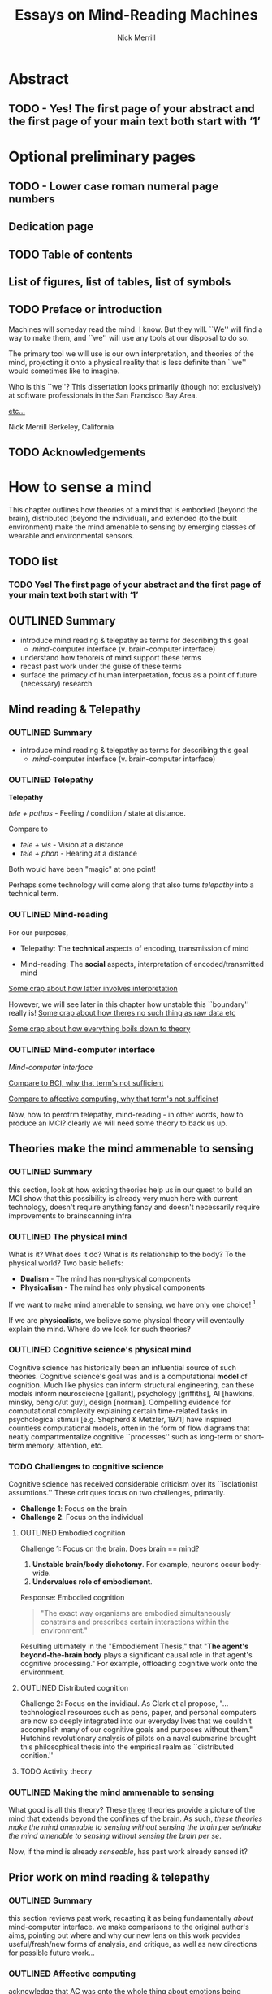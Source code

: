 :frontmatter:
#+Title: Essays on Mind-Reading Machines
#+Author: Nick Merrill
#+HTML_HEAD: <link rel="stylesheet" type="text/css" href="ext/style1.css" />
#+TODO: TODO OUTLINED DRAFTED | DONE SUBMITTED
#+OPTIONS: toc:nil
#+LATEX_HEADER: \usepackage[margin=1in,footskip=.75in]{geometry}
:end:

* Abstract
** TODO - Yes! The first page of your abstract and the first page of your main text both start with ‘1’
* Optional preliminary pages
** TODO - Lower case roman numeral page numbers
** Dedication page
# for the most beautiful mom the world.
# we had an amazing, wonderful life together, a life as beautiful and precious as you are.
# dad and i carry that life forward everyday, because of the unconditonal love you gave to us,
# the greatest, most important gift anyone could ever receive.
# the gift you gave to me and dad.
# i will always take care of him.
# until we see you again.
# I love you forever.

# also, I have been shaving.
** TODO Table of contents

#+BEGIN_EXPORT latex
% set TOC name to nothing
% TODO this leaves an awkward space in the TOC
\renewcommand{\contentsname}{}
% print TOC
\tableofcontents
#+END_EXPORT

** List of figures, list of tables, list of symbols
** TODO Preface or introduction

Machines will someday read the mind.
I know. But they will.
``We'' will find a way to make them,
and ``we'' will use any tools at our disposal to do so.

The primary tool we will use is our own interpretation, and theories
of the mind, projecting it onto a physical reality
that is less definite than ``we'' would sometimes like to imagine.

Who is this ``we''?
This dissertation looks primarily (though not exclusively) at software professionals
in the San Francisco Bay Area.

_etc..._

Nick Merrill
Berkeley, California
** TODO Acknowledgements

* How to sense a mind


This chapter outlines how theories of a mind that is embodied (beyond the
brain), distributed (beyond the individual), and extended (to the built
environment) make the mind amenable to sensing by emerging classes of wearable
and environmental sensors.
# I don’t think the “true” nature of the mind matters to me. what matters is
# that engineers will find a way to decode the mind, because they will structure
# and define “mind” and “decoding” such that it becomes amenable to their
# objectives. the question is, what are the consequences for the rest of us?

** TODO list

*** TODO Yes! The first page of your abstract and the first page of your main text both start with ‘1’

** OUTLINED Summary
- introduce mind reading & telepathy as terms for describing this goal
  - /mind/-computer interface (v. brain-computer interface)
- understand how tehoreis of mind support these terms
- recast past work under the guise of these terms
- surface the primacy of human interpretation, focus as a point of future (necessary) research
** Mind reading & Telepathy
*** OUTLINED Summary
- introduce mind reading & telepathy as terms for describing this goal
  - /mind/-computer interface (v. brain-computer interface)
*** OUTLINED Telepathy

*Telepathy*

/tele + pathos/ - Feeling / condition / state at distance.

Compare to

- /tele + vis/ - Vision at a distance
- /tele + phon/ - Hearing at a distance

Both would have been "magic" at one point!

Perhaps some technology will come along that also turns /telepathy/ into a technical term.

*** OUTLINED Mind-reading

For our purposes,

- Telepathy: The *technical* aspects of encoding, transmission of mind

- Mind-reading: The *social* aspects, interpretation of encoded/transmitted mind

_Some crap about how latter involves interpretation_

However, we will see later in this chapter how unstable this ``boundary'' really is!
_Some crap about how theres no such thing as raw data etc_

_Some crap about how everything boils down to theory_

*** OUTLINED Mind-computer interface

/Mind-computer interface/

_Compare to BCI, why that term's not sufficient_

_Compare to affective computing, why that term's not sufficinet_

# Transition
Now, how to perofrm telepathy, mind-reading - in other words, how to produce an MCI?
clearly we will need some theory to back us up.
** Theories make the mind ammenable to sensing
*** OUTLINED Summary
this section, look at how existing theories help us in our quest to build an MCI
show that this possibility is already very much here with current technology, doesn't require anything fancy
and doesn't necessarily require improvements to brainscanning infra
*** OUTLINED The physical mind
# theoretical

What is it? What does it do?
What is its relationship to the body? To the physical world?
Two basic beliefs:
- *Dualism* - The mind has non-physical components
- *Physicalism* - The mind has only physical components
If we want to make mind amenable to sensing, 
we have only one choice! [fn:1] 


If we are *physicalists*, 
we believe some physical theory will eventaully explain the mind.
Where do we look for such theories?

*** OUTLINED Cognitive science's physical mind
Cognitive science has historically been an influential source of such theories.
Cognitive science's goal was and is a computational *model* of cognition.
Much like physics can inform structural engineering, can these models inform 
neurosciecne [gallant], psychology [griffiths], AI [hawkins, minsky, bengio/ut guy], design [norman].
Compelling evidence for computational complexity explaining certain time-related tasks in psychological stimuli [e.g. Shepherd & Metzler, 1971]
have inspired countless computational models, often in the form of flow diagrams that neatly compartmentalize cognitive ``processes'' such as long-term or short-term memory, attention, etc.

*** TODO Challenges to cognitive science
# Dreyfus, 1992, /What Computers Can't Do/
# Winograd & Flores, 1986, /Understanding Computers & Cognition/
Cognitive science has received considerable criticism over its ``isolationist assumtions.''
These critiques focus on two challenges, primarily.
- *Challenge 1*: Focus on the brain
- *Challenge 2*: Focus on the individual

**** OUTLINED Embodied cognition
Challenge 1: Focus on the brain.
Does brain == mind?
1. *Unstable brain/body dichotomy*. For example, neurons occur body-wide.
2. *Undervalues role of embodiement*.
Response: Embodied cognition
#+BEGIN_QUOTE
"The exact way organisms are embodied simultaneously 
constrains and prescribes certain interactions within the environment."
#+END_QUOTE
# /Nöe, A., and E. Thompson, 2004, “Are there neural correlates of consciousness?”/
Resulting ultimately in the "Embodiement Thesis," that 
"*The agent's beyond-the-brain body* plays a significant 
causal role in that agent's cognitive processing."
For example, offloading cognitive work onto the environment.

**** OUTLINED Distributed cognition
Challenge 2: Focus on the invidiaul.
As Clark et al propose, 
"...technological resources such as pens, paper, and 
personal computers are now so deeply integrated into 
our everyday lives that we couldn’t accomplish many 
of our cognitive goals and purposes without them."
Hutchins revolutionary analysis of pilots on a naval submarine brought this philosophical thesis into the empirical realm
as ``distributed conition.''

**** TODO Activity theory
*** OUTLINED Making the mind ammenable to sensing

What good is all this theory?
These _three_ theories
provide a picture of the mind that extends beyond the confines of the brain.
As such, /these theories make the mind amenable to sensing without sensing the brain per se/make the mind amenable to sensing without sensing the brain per se/.

# transition
Now, if the mind is already /senseable/, has past work already sensed it?
** Prior work on mind reading & telepathy
*** OUTLINED Summary
this section reviews past work,
recasting it as being fundamentally /about/ mind-computer interface.
we make comparisons to the original author's aims,
pointing out where and why our new lens on this work
provides useful/fresh/new forms of analysis, and critique,
as well as new directions for possible future work...
# lit review
# recast pror work
*** OUTLINED Affective computing

acknowledge that AC was onto the whole thing about emotions being sensible,
being the domain of computers

concerned with mind-reading as /other people/ do mind reading
people who 
"mind reading" as term of art in autism, what autistics lack

**** OUTLINED Social Signal Processing (SSP)
turn to easy critique of its view of emotions as computational, rather than co-constructed interpretive
also easy critique of emotions being within a single person
highlight alternatives e.g. boehner, leahu, sengers

**** OUTLINED Ground truth
point out easy critique that it never found the ground truth it was 'looking for'

**** OUTLINED Affecting affect
# , or the hard problem of feedback loops
point out harder truth that it never looked much at how its judgement might AFFECT the phenomena it purports to observe

*** OUTLINED Pentalnd & distributed self

# hmmmmmm
got closer with idea of distributed models
like earthquake, perhaps emotions also distributed [parkinson]

easy critique that looked from perspective of manager,
sought to make workspaces more efficient etc

harder critique that the CONSEQUENCE of this myopic focus
missed some of the real concerns around privacy, autonomy, security

harder critique that this world has to some extent come to pass as a result
targeted advertisements,
digital surveillance to see whos terrorist,
 now with VR even more intimate 
 bci promises yet another intimacy, 
   look at those side-channel attacks and so on, 
   done with P300 and now there's a startup with a P300 api [], once the stuff of fiction []

*** OUTLINED Transition
so i went through nitpicking all these theories,
but how to remedy? what can we add to conversation that will substantially help to address these critiques across much research?
** Human beliefs at the center of all
*** OUTLINED Summary
this section reviews some work that is substantially untouched by past work:
the fundamental role of human beliefs in our ability to do anything with MCIs (technology in general)
human beliefs always at some level of the stack.
we also outline why this point matters, before concluding with a discussion of what can be done about it
*** TODO No fixed meaning a priori
# critical lit review

*** TODO Material phenomena we /assign/ meaning
*** TODO Why this matters
** TODO Conclusions

people will continue to build increasingly hi-res models of human bodies in space;, and human environments
I argued that 
these models will in general will be informative wrt /the mind/,
producing what i dub /mind-computer-interfaces/ (MCIs).

what 2 do now?
# justifying the next step of work
- It is now time to see if engineers believe mind is /senseable/
  - See how our theory matches up (or doesn't) with their beliefs
- One good starting place is the brain
  - But other wearable senosrs can also work .. heart is a good one, lots of connotations there, and may be diff btwn cultures!
  
_WHY SO IMPORTANT?_

* TODO Reading mind from heartrate

While the previous chapter argues that certain framings of the mind make it
amenable to reading by sensors, this chapter seeks to discover whether /users
believe/ that biosensors can capture aspects of mind. Through a vignette study
and a mixed-methods experimental study, this chapter show how people use
biosensory data (heartrate) in social, computer-mediated contexts to build
interpretations relating to the minds of others.

** TODO list

*** TODO Mechanical stuff
**** DONE Add copy for ACM group
CLOSED: [2017-11-08 Wed 09:32]

**** TODO Add figures for ACM group

**** TODO Add citations for ACM group
**** TODO Add copy for CSCW
**** TODO Add figures for CSCW
**** TODO Add citations for CSCW

*** TODO Tie together into chapter

**** TODO Fresh outline

**** TODO Draft relevant connective copy

**** TODO Copy/paste other text (use all text!)

** ACM Group

*** Abstract

We investigate interpretations of a biosignal (heartrate) in uncertain social
interactions. We describe the quantitative and qualitative results of a
randomized vignette experiment in which subjects were asked to make assessments
about an acquaintance based on an imagined scenario that included shared
heartrate information. We compare the results of this experiment in adversarial
and non-adversarial contexts of interaction. We find that elevated heartrate
transmits cues about mood in both contexts, but that these cues do not appear to
impact assessments of trustworthiness, reliability and dependability. Counter to
our expectations, we find that normal (rather than elevated) heartrate leads to
negative trust-related assessments, but only in an adversarial context. Our
qualitative analysis points to the role of social expectations in shaping
contextual interpretations of heartrate, and reveals individual differences in
the way interpretations are constructed. We unpack some of the ways that social
meanings can arise from biosensor data, and discuss considerations for those
designing interactions with wearables.

*** Introduction

What could your heartrate possibly tell another person about you? Past work has
cited intimacy as a grounds for heartrate sharing [1,16,21,26]. However, it is
not clear that these applications capture the full expressive capacity of
heartrate as a computermediated cue. Does sharing a heartrate always “enhance”
intimacy and trust? What is the social interpretation of an elevated heartrate
in different contexts of interaction?

As biosensors become smaller and cheaper, more consumer devices are presenting
users and application designers with opportunities to share their physiological
data with others [18,22,23]. In fact, designers are already beginning to play
with the notion that social and contextual interpretation may color people’s
interpretations of biosignals. The advertising copy for Cardiogr.am, one
smartwatch app, reads,

#+BEGIN_QUOTE
Your heart beats 102,000 times per day, and it reacts to everything that happens
in your life—what you're eating, how you exercise, a stressful moment, or a
happy memory. What's your heart telling you?
#+END_QUOTE

This application, along with many others, capitalizes on the idea that people
project contextual interpretations onto heartrates, making them potentially
interesting to share socially. However, few empirical studies examine how
context shapes the interpretation of another person’s heartrate [25], or how
these interpretations might affect attributions of mood or emotion, or
fundamental social attitudes such as trust.

In this paper, we investigate how individuals make social interpretations about
a rudimentary biosignal (heartrate) in conditions of uncertainty, focusing on
dyadic interactions between acquaintances. Dyadic relations, which are present
in all groups, function as a fundamental starting point for understanding
interpersonal collaboration and group interactions [4]. We describe the
quantitative and qualitative results of a randomized vignette experiment in
which subjects make assessments about an acquaintance based on an imagined
scenario that included shared heartrate information. We examine two contexts in
this study: an uncertain, non-adversarial context and an uncertain, adversarial
context. These two contexts, differing only by a few words, ask participants to
imagine they are meeting someone "for a movie" (non-adversarial) or "to discuss
a legal dispute” (adversarial).

We find that a high heartrate transmits negative cues about mood in both
contexts of interaction, but that these cues do not appear to impact assessments
of trustworthiness, reliability or dependability. Counter to our initial
predictions, we find that normal (rather than elevated) heartrate leads to
negative trust-related assessments, but only in the adversarial context. In
qualitative assessments of subjects’ attitudes and beliefs, we find that normal
heartrate in the adversarial condition conflicts with expectations about how the
participant believes the acquaintance should feel, signaling a lack of concern
or seriousness, which appears to lead individuals to view the acquaintance as
less trustworthy. In contrast, subjects in the non-adversarial context relate
elevated heartrate to empathy and identification rather than trustworthiness. We
also find a small number of subjects read different social interpretations onto
the heartrate signal, including a very small minority who did not infer any
relationship between the heartrate and the social situation.

Where past work establishes that heartrate has contextual meanings, this study
aims to establish the relative effect of the elevated (versus normal) signal on
social attitudes regarding trust, reliability and dependability. Understanding
these effects could shed light on why people agree or refuse to disclose
biosignals in interpersonal relationships and groups, and what individuals risk
by making such disclosures. As we better understand the social interpretations
of biosignals, we can inform the design of technologies that facilitate
biosignal sharing in groups.

*** Social interpretations from physiological signals

To date, most work on the contextual interpretation of sensor data
has focused on individual interpretation of individual data (c.f.
quantified self). In contrast, our work attempts to move toward an
understanding of how biosignals are interpreted in interpersonal
interactions – the quantified social self. This shift is motivated, in
part, by an increasing number of consumer applications that
support sharing biosignals such as heartrate. Especially pertinent
to our study, it is not well understood what heartrate actually
signals to another person in a social interaction. How might the
contextual, social interpretation of another person's biosignals
affect social interpretations of mood (e.g., anxiety, calmness), or
attitudes about trustworthiness and dependability?

Goffman [12:56] makes an important distinction between the cues
that we intend to give to others, and those that are “given off”
unintentionally through our numerous non-verbal actions and
behaviors. We view physiological signals such as heartrate as a
form of non-verbal signaling that can “give off” more information
to others than the sender may desire [15]. This type of personal
data revealed through discreet sensors paired with mobile
communication technologies has, until recently, been unavailable
in most forms of social interaction.

As Donath (2007) argues, when we use communication
technologies for interpersonal and group interactions, we do so as
a way to keep track of our evolving relationships with other
people and, critically, to know whom to trust [10]. Crucially, we
rely on signals such as verbal communication, facial expressions,
gestures, and other patterns of activity to help us fill the gap
between what someone is doing and why they are doing it [11].
So, when new forms of biosensory information, like heartrate, are
suddenly available in social interaction, significant questions arise
surrounding the inferences that we might draw from these signals,
how the context in which they are presented may shape our
interpretations, and how this information may affect our
subsequent beliefs and behaviors towards others.

**** Contextual interpretations of sensor data

Prior work interrogates the contextual interpretation of personal data from
certain kinds of sensors [6,7], but physiological data has received less
attention, despite two crucial differences from sensors that capture information
such as location (e.g., GPS). First, biosensor data are intrinsically ambiguous:
whereas a GPS coordinate refers to one specific place, heartrates do not have
oneto-one mappings to physical activities or emotions. Second, physiological
phenomena vary from person to person; 60bpm could be high or low depending on
whose heartrate it is. A relatively large body of work has looked at how the
transmission of physiological data might play a role in computermediated
communication. One class of application has attempted to explicitly encourage or
discourage certain behavioral outcomes, making some biosignals apparent such
that the transmission of the data acts as a social cue [2,19]. Another class of
prototypes explores how signals might affect feelings of intimacy, particularly
between romantic partners [1], and several applications focus on the
transmission of heartrate as a means to achieve this effect [16,25,26].

Despite a number of applications that transmit biosignals socially, there
remains little work on how people interpret the biosignals they see from others.
Past studies on heartrate sharing indicate that people do read social emotional
cues in the heartrates of other people [20,25]. However, it is still not
well-understood what social meanings these signals take on in different social
contexts and, in contrast to the findings of previous studies, it is not clear
that the social consequences of transmitting physiological data will always be
positive (e.g., increased intimacy).

In this study, we are particularly interested in trust, due its centrality to
the study of group behavior, and to the claims of prior research on heartrate
sharing [16]. We apply the encapsulated interest view of trust [14], in which
one person’s interest is intrinsically connected with the interests of another
person [5]. Since trust between individuals is only salient in the presence of
risk and uncertainty [8], we test our hypotheses about the effects of heartrate
information on evaluations of trust in social contexts with different degrees of
risk and uncertainty.

**** The social meaning of a heartrate

Compared to social interpretations of physiological signals,
interpretations of one’s own signals are slightly better-understood
from empirical research. Individuals’ interpretations of their own
heartrate have received particular attention (see [24] for a review).
Studies have generally revealed that, when individuals believe
that their heartrate is elevated, they sometimes believe their mood
and emotions to be more negative [27].

If lay interpretations of one’s own heartrate can yield negative
self-interpretations, sharing heartrate information could also yield
negative effects on mood and trustworthiness, particularly during
uncertain interactions where something is at stake (such as time,
money, or other valued resources). To investigate, we use a
mixed-methods approach combining quantitative and qualitative
analyses of a survey-based vignette experiment.

*** Interpreting biosignals in uncertain social interactions

Based on aforementioned studies of individual's negative
emotional interpretation of their own heartrate, we believe that
this negative valence will be mirrored in people’s interpretations
of the heartrates of others in uncertain situations. Our
investigation begins with two key predictions about negative
assessments of one’s partner in an uncertain social situation. We
test both hypotheses in two different contexts of interaction
(adversarial and non-adversarial) to understand how the context of
risk and uncertainty affects social interpretations of heartrate.

**** Heartrate and Mood
Past work indicates that people tend to make negative inferences
about mood and emotion from elevated heartrates [9,13,27]. As
such, our first hypothesis predicts that participants will adjust their
attitudes about the mood of their partner when their partner’s
heartrate is elevated, as opposed to normal:
Hypothesis 1: When individuals believe that their partner has an
elevated heartrate in an uncertain social interaction, they will 
report their partner as being (1a), less calm (1b), more emotional
(1c), and more easily upset (1d), compared to those who believe
that their partner has a normal heartrate.

**** Heartrate and Trustworthiness
Where Hypothesis 1 predicts that individuals will make negative
assessments about an acquaintance’s mood based on elevated
heartrate, our second hypothesis predicts that individuals will
make negative assessments about dispositions to behave in a
reliable, dependable and trustworthy manner. Thus, both
hypotheses stem from the same base assumption that, all things
being equal, elevated heartrate has a primarily negative
connotation with attitudes and behaviors of another person.
Hypothesis 2: When individuals believe that their partner has an
elevated heartrate in an uncertain social interaction, they will
make negative assessments about the partner’s trustworthiness
(2a), reliability (2b), and dependability (2c), compared to those
who believe that their partner has a normal heartrate.

*** A survey-based experiment

To test our hypotheses, we conducted a survey-based vignette
experiment. Vignette studies involve short descriptions of a
scenario, designed to elucidate opinions, attitudes, and beliefs
about that particular situation [17].

In this vignette study, we compare two different contexts of
interaction. We do not create separate hypotheses for the two
different contexts; rather, we are interested in comparing and
contrasting the two different contexts to see how they might
interact with social interpretations of heartrate. We provide our
participants with either an adversarial or a non-adversarial social
context. In the adversarial scenario, the participant is waiting to
meet an acquaintance about a legal dispute. In the non-adversarial
scenario, the participant is waiting at a movie theater for an
acquaintance so that they can see a film together.

In all scenarios, the acquaintance sends a message via smartphone
indicating that he or she is running late due to slow traffic. The
person who is waiting does not know if the acquaintance will
make it on time or not, or whether the acquaintance is being
honest about their tardiness. Within each context, we manipulate a
small piece of information about the heartrate of the acquaintance:
We tell the participant that the heartrate of the acquaintance has
been shared by the acquaintances’ smartphone and it is either
elevated or normal.

**** Sample

Our sample was undergraduate students recruited from the
population of a large, public university on the West Coast of the
U.S. Potential participants were asked to participate in a short
online survey, and they did not know the nature of the questions
or the topic of the study in advance. All participants were paid a
$5 Amazon gift card. One hundred and three participants (103)
completed the experiment survey instrument. The pool was
weighted toward women; in our sample, 65% were women and
34% are male, and 2% (2 subjects) did not identify with either
gender. With random assignment, the same overall gender split
was maintained across conditions. The mean age of participants
was 23.

**** Vignettes
Each participant in the study saw only one of the four possible
vignettes. After the vignette, the survey included free response
questions about subjects' reactions to and interpretations of the
situation described in the vignette, as well as 7-point Likert scale
questions (Strongly Agree to Strongly Disagree) in which subjects
evaluated the other person's disposition (“This person is
emotional”, “This person is anxious”, “This person is easily
upset”, and “This person is calm”). In addition, we asked
participants to indicate whether the other person was
“trustworthy,” “reliable,” and “dependable” using the same 7-
point agreement scale.

There are two contexts of interaction (adversarial and nonadversarial)
and two heartrate conditions (normal and elevated),
creating four distinct vignettes based on social context and
heartrate (HR): adversarial elevated HR, adversarial normal HR,
non-adversarial elevated HR, and non-adversarial normal HR.
Participants were randomly assigned into one of the four
conditions. We manipulated these heartrate conditions by making
a key wording change as indicated in the two context vignettes
below.

***** Non-Adversarial

#+BEGIN_QUOTE
You planned to meet your acquaintance for a movie at seven. It's
7:15, and you're standing alone in front of the theater. Your
phone buzzes, and you see a message from this person that says,
"I'm running late, traffic was really slow." Through your
smartphone, you are able to see this person's heartrate, which the
app designates as [normal / elevated]. It is currently 75 degrees
and sunny. Your movie starts at 7:20.
#+END_QUOTE

***** Adversarial:

#+BEGIN_QUOTE
You planned to meet your acquaintance at seven to discuss a
difficult legal dispute between the two of you. It's 7:15, and you're
standing alone in front of the meeting spot. Your phone buzzes,
and you see a message from this person that says, "I'm running
late, traffic was really slow." Through your smartphone, you are
able to see this person's heartrate, which the app designates as
[normal / elevated]. It is currently 75 degrees and sunny.
#+END_QUOTE

**** Quantitative results

We apply both quantitative and qualitative analyses to investigate our research
questions and hypotheses. The study is based around an experimental design, but
we also place significant emphasis on open-ended responses to better understand
participants’ thought processes, beliefs, and rationale for their choices in the
vignettes. Our first hypothesis predicts that individuals will make negative
attributions about the mood of the acquaintance in this uncertain situation when
they believe that the acquaintance has an elevated heartrate (compared to normal
heartrate). Given our four separate measures of mood, we conducted a
multivariate analysis of variance (MANOVA) to test the hypothesis that there are
one or more mean differences between the normal/elevated heartrate conditions,
and/or between the two contexts of interaction (nonadversarial and adversarial).

We found a strong, statistically significant effect and a medium practical
association between emotional attributions and heartrate condition, F (4, 96) =
32.89, p < .001; partial eta squared = .58. Turning to the individual outcomes,
we find that subjects’ perceptions of the acquaintance in the vignette’s
anxiety, his/her tendency to be easily upset, his/her tendency to be emotional,
and his/her lack of calmness were all significantly higher in the elevated
heartrate conditions when compared to the normal heartrate conditions (see
Figure 1). We found no significant effect for the two contexts of interaction, F
(4, 96) = 1.072, p = .38, and no significant effect for the context x heartrate
condition interaction, F (4, 96) = 1.65, p = .17. In sum, individuals
significantly rate acquaintances with elevated heartrate as more anxious, easily
upset, and less calm than those with normal heartrates. In the non-adversarial
context, individuals did not rate the acquaintances as significantly more
emotional in the elevated condition compared to normal, but this difference was
statistically significant in the adversarial context.

The context of interaction (non-adversarial, adversarial) does not have any
effect on mood ratings. With clear statistical and practical significance for
the overall effect of mood attributions by heartrate condition in both contexts
of interaction, Hypothesis 1 is supported.

Our second hypothesis predicts that individuals will make
negative assessments about how certain they are regarding the
acquaintances’ trustworthiness characteristics when the individual
has an elevated versus a normal heartrate. We find a statistically
and practically significant effect for the heartrate conditions, F (3,
97) = 4.19, p < .01; partial eta squared = .12. However, we also
find statistically significant effects for both the context of interaction, F
(3, 97) = 2.82, p < .05, and the context x heartrate condition interaction, F
(3, 97) = 2.75, p < .05.

A closer inspection of the individual mean differences reveals that the means
for all three outcomes (reliability, dependability and trustworthiness) are all
lower in the normal condition compared to the elevated condition in the
adversarial context (see Figure 2). This result is the opposite of what
Hypothesis 2 predicts. In the non-adversarial context, we find no statistically
significant differences in trust-related evaluations between heartrate
conditions. Thus, it is the interaction between the context and the heartrate
condition that explains the results: individuals rate acquaintances with normal
heartrates significantly lower in terms of trustworthiness, dependability and
reliability than those with higher heartrates—but only in the adversarial
condition.

Individuals do not rate acquaintances any differently on these three outcomes
between the heartrate conditions within the nonadversarial context. In fact, the
means for these outcomes are very similar across all conditions and contexts,
with the sole exception of the adversarial, normal condition. The mean
differences for the trust-related outcomes between the normal and the elevated
conditions within the adversarial context are all highly statistically
significant (p < .01) and highly practically significant: Cohen’s d = 1.1
(trustworthiness); 1.07 (dependability); 0.68 (reliability). Hypothesis 2 is
therefore not supported. However, the strong findings (statistically and
practically significant) in the opposite direction from our prediction warrant
further exploration in the qualitative results and discussion below.

*** Qualitative results
Directly after the vignette, participants were asked four freeresponse questions
about their reactions to the situation described in the vignette: 1) How do you
react to this message, 2) What makes you react this way, 3) What is the ideal
outcome of this situation, and 4) What is the worst possible outcome of this
situation? The open-field responses were coded into two broad, non-overlapping
categories: those that mentioned a negative emotional reaction to the scenario,
and those that included a mention of what the other person in the situation
might be thinking or feeling. Responses in the latter category were further
sub-divided by experimental condition for analysis.

**** Adversarial Context

This section reports on the qualitative analysis of free responses
given by subjects in the adversarial (legal dispute) context.

***** TODO Normal heartrate

_Figure 1. Mood-related evaluation means by condition (bars represent standard deviation)._

_Figure 2. Trust-related evaluation means by condition (bars represent standard deviation)._

In the adversarial (legal dispute) context, many subjects who saw
a normal heartrate directly indicated that they were negatively
adjusting their appraisal of the other person, either in their
sympathy toward the other person, or in their judgment of that
person’s trustworthiness. We find that normal heartrate in the
adversarial condition appears to be in conflict with the subjects’
expectations about how the acquaintance should feel.

#+BEGIN_QUOTE
I will feel less sympathetic to this person because their heart rate
doesn’t show that they are stressed or upset.

I feel annoyed because a higher heart rate would indicate that the
person cares about the meeting

The normal heartrate implies that my acquaintance isn’t taking
this meeting seriously. However, it is difficult to say that my
acquaintance does not care or is lying. For example, I have no
knowledge of the traffic to determine if my acquaintance is lying.
#+END_QUOTE

Here, participants read a lack of care or concern into the
acquaintance’s normal heartrate, but did not feel the biosignal
provided definitive evidence as to whether or not the acquaintance
was being truthful. For some participants, however, normal
heartrate indicated deception:

#+BEGIN_QUOTE
I would think this person is lying. If they were in a rush, their
heartrate would be faster.

I feel like he is lying and is taking his time. I say "hurry up please
I can’t wait any longer. You are lying to me" It makes me angry to
see that his heartrate is normal through all of this. Mine is spiking
out of control.
#+END_QUOTE

These responses could help to explain the surprising quantitative
results of Hypothesis 2 in the adversarial context: the intersection
of the adversarial context with normal heartrate led many
participants to view the acquaintance as unsympathetic and, in
some cases, disingenuous. As we see below, these negative
reactions stand in stark contrast to the interpretations in the
elevated heartrate condition.

***** Elevated heartrate

In general, participants in the adversarial context viewed elevated
heartrate as a signal that the acquaintance cared about being late.

#+BEGIN_QUOTE
Since it shows that the person is trying their best to come, as
shown by the elevated heartrate, I would still feel ok.

I would believe my acquaintance. An elevated heartrate tells me
she is probably rushing/hurrying over. I have data from the phone
to validate what she is saying to a certain extent.
#+END_QUOTE

In these quotes, participants used the elevated heartrate to validate
their acquaintance’s claim, thus positively assessing their honesty.
A few subjects spoke to the power of data in creating what
appeared to be objective facts about the other person.

#+BEGIN_QUOTE
I won’t be angry because seeing this person’s heart rate being
elevated, it must mean they’re in a hurry. Seeing metrics make it
easier to believe someone.

I feel like I’m in a position of power. With the capacity to check
someone’s heart rate, I can instantly tell how they are feeling. In a
way, it is almost like a lie detector.
#+END_QUOTE

In both of these quotes, we see attitudes about the presumed
authority or “neutrality” of data interacting with beliefs about the
body (namely, the relationship between heartrate and emotion, or
truthfulness), creating a context in which wearables data can be
used to construct social judgments or assessments. How these
assessments play out will vary in different social situations, with
different sensors, and in different contexts of use. Such variations
should be explored much more deeply in future work.

**** Non-Adversarial Context

This section reports on the qualitative analysis of subjects in the
non-adversarial context (meeting for a movie),

***** Normal heartrate

In the non-adversarial context, many participants reported that
normal heartrate conveyed a lack of appropriate social concern:

#+BEGIN_QUOTE
At first I believe that maybe my acquaintance is running late;
however, when I discover that their heart rate is normal I wonder
why it isn't higher…

It seems like they are too nonchalant about it

I feel frustrated because it seems like the person isn't concerned
about making me wait.
#+END_QUOTE

In these cases, interpretations focused on what the other person
was thinking or feeling. As we saw in the adversarial context,
normal heartrate seems to be in conflict with expectations.
However, unlike in the adversarial context, we did not find
evidence that subjects were re-appraising their trust toward the
other person. Interestingly, two participants read the normal
heartrate positively, as a sign that the other person was telling the
truth.

#+BEGIN_QUOTE
If his heartrate is normal, then he is probably not lying. I would
still be slightly annoyed at this.

it’s OK. her heartbeat was normal, so no lies
#+END_QUOTE

These subjects seemed to feel annoyed by the partner’s normal heartrate.
However, in contrast to the adversarial context, no subjects explicitly stated
that the other person seemed less trustworthy, honest or reliable as a result.

***** Elevated heartrate
The majority of respondents in the non-adversarial indicated that
the elevated heartrate was a token of the other person’s regret for
being late to the movie. Many participants in this condition
indicated that they would have a more sympathetic reaction to the
text message as a result of seeing an elevated heartrate.

#+BEGIN_QUOTE
Elevated heart rate tells me that the acquaintance at least cares
that he/she is late and there's no point in getting mad.

I would text her back "No problem! I'll grab the tickets and will
wait for you out front." It seems obvious she's in a hurry to get
there, and is late because of traffic.

I will feel apologetic because I can see that this person's heartrate
is elevated and I do no want him/her to feel worried/ stressed
about making a movie.

I would feel anxiety about being late for the movie and pity
because they seem anxious. I don't like being rushed and get
anxious when I am rushed
#+END_QUOTE

In these responses, heartrate generally seemed to signal that the acquaintance
was stressed. While stress is generally assumed to be negative, in this case it
seems to engender identification and empathy with the acquaintance. This example
gestures toward the highly contextual nature of heartrate’s social meaning, and
why more work should examine the consequences of these different
interpretations.

**** Other interpretations of heartrate: Relevance, validity, creepiness

In addition to the major themes noted above, we also found a few
other important interpretations. A small handful of participants 
(12 total) mentioned aspects other than the immediate social
interaction in relation to the shared heartrate display. The points
that surfaced surrounded concerns about privacy, doubts about the
accuracy of the sensing device, and doubts about the relevance of
heartrate to the particular context.

***** Privacy and disclosure concerns

Only three subjects in the entire experiment pool (n=103)
commented on the potential for invasiveness or over-disclosure in
heartrate sharing.

#+BEGIN_QUOTE
(non-adversarial + normal heartrate) ``I feel like I'm violating my
acquaintance's private information by knowing their heart beat.''

(adversarial + normal heartrate) ``I do suspect the person is lying
since his heart rate is normal. I think the extra info of the heart
rate is the reason I have a neg. suggestion towards the person. I
think the reported heart rate is a bad idea.''
#+END_QUOTE

Given that heartrate sharing is not (yet) widely deployed in
consumer devices, it is somewhat surprising that only a few
subjects commented on privacy concerns. This could be partially
explained by the fact that the scenario was imagined, rather that
simulated, and because subjects might have anticipated our
interest in their reactions to the interface.

***** Validity of the device’s data

Four subjects mentioned the possibility that the device, or the
intuitive inferences drawn from it, may be inaccurate.
(adversarial + elevated heartrate) Heart rate could be elevated
for many reasons, and just like studies with lie detectors, it may
possibly indicate lying, but also could indicate other things. It’s
just a number, not a definite answer of lying or not. And even
then, you’ve got to forgive people.

#+BEGIN_QUOTE
(adversarial + normal heartrate) ``The normal heartrate implies that my
acquaintance isn’t taking this meeting seriously. However, it is difficult to
say that my acquaintance does not care or is lying. For example, I have no
knowledge of the traffic to determine if my acquaintance is lying. Additionally,
my smartphone can be wrong; I don’t know how accurate this technology is,
especially since it is a very new piece of technology.''
#+END_QUOTE

Our study did not reference any existing device, so it is possible that the
fallibility of particular devices was not on subjects’ minds. However, the trust
that people place in sensing devices, and the presumed authority of their data,
should be explored thoroughly in future work.

***** Relevance of heartrate to the social situation

Only two subjects in the study who mentioned heartrate felt that the data
was not necessarily related to the specific social situation described in the
vignette:

#+BEGIN_QUOTE
(non-adversarial / elevated heartrate) ``My initial reaction would
probably be to ask them if everything is okay. Their heart rate
should probably not be elevated since they are only driving and
weather conditions are not abnormal.''

(adversarial / normal heartrate) ``There may be reasons why
his/her heartrate is normal and why he/she may be late in the first
place, so I'm not concerned about that.''
#+END_QUOTE

Across all conditions, the fact that the vast majority of participants
inferred a causal relationship between the heartrate information
and the particular social situation highlights the relatively reliable
effect of context in priming subjects to draw such inferences. Our
results indicate that simply making the heartrate salient, in the
absence of other cues, invites people to project a causal narrative
on the mood, intentions, and behavior of others.

*** Discussion

We began this investigation by asking how individuals might interpret heartrate
information in uncertain social interactions. Our hypotheses are both based on
the simple rationalization that the kinds of negative attributions that people
tend to make about their own heartrate will be echoed in their social
interpretations of others’ heartrates in uncertain contexts. We found, however,
a much more complex story about the social interpretation of biosignals and the
context of interaction.

Our first hypothesis predicts that an elevated heartrate will be negatively
associated with assessments about mood and dispositions in uncertain social
interactions, both adversarial and non-adversarial. We found strong support for
this hypothesis in both contexts, across our outcome attributions, in line with
prior works’ findings regarding interpretation of one’s own heartrate [24]. Our
second hypothesis predicts that an elevated heartrate will lead to negative
assessments about the partners’ trustworthiness, dependability and reliability.
As with our first hypothesis, we expected that pre-existing negative
connotations with heartrate might translate into negative expectations of
trustrelated behavior.

We rejected the second hypothesis in both contexts of interaction. In the
non-adversarial context, we found no difference in assessments of
trustworthiness, dependability or reliability in the elevated and normal
heartrate conditions. Furthermore, we found that the average assessments on
these three outcomes were nearly identical between the elevated condition in the
adversarial context and the elevated and normal conditions in the
non-adversarial context.

Most surprisingly, we find a decrease in trustworthiness, dependability, and
reliability in the normal heartrate condition, but only in the adversarial
context. As noted in the quantitative results, the differences between the
elevated and normal conditions in the adversarial context were highly
statistically significant: each of the trust-related measures saw an average
decrease of one full point (on a 7-point scale) in the normal condition compared
to the elevated condition.

To help explain these results, we turn to our qualitative analyses of the
adversarial (legal dispute) context. Subjects in the adversarial context seemed
to have expected their partner to have an elevated heartrate. When the partner
had a normal heartrate, participants viewed it as evidence that s/he is not
bothered enough, not taking the situation seriously, or perhaps even lying.
Indeed, many participants explicitly stated in the open text responses that they
trusted the partner less because his or her heartrate was normal.

Why do we not see the same effect in the non-adversarial context? Turning again
to the qualitative data, we find that participants took elevated heartrate as a
token of their acquaintances’ genuine desire to arrive on time. It seems that
elevated heartrate led many participants in the non-adversarial context to
increase their empathy, identification, and understanding of the partners’
situation. Thus, even though individuals in the non-adversarial condition
associate elevated heartrate with anxiety, lack of calmness, and being easily
upset, the negative emotional interpretations do not seem to translate to
evaluations of one’s trustworthiness, dependability or reliability.

Taken together, we see that heartrate does not inherently (or consistently)
affect trust-related outcomes. Instead, social expectations shape
interpretations of the heartrate biosignal to create highly contextual,
socially-specific meanings. CMC researchers have long noted that, when cues are
omitted from technology-mediated interaction, people tend to fill in the gaps
[3,10]. However, individuals may interpret new types of interpersonal data in
ways we do not yet understand. Our work provides some evidence that such
interpretations might have real social consequences. The fact that heartrate
alone can significantly alter one’s perception of trustworthiness in an
adversarial context is an important step towards the larger goal of unpacking
social interpretations (and their effects) in technologysupported social
interaction. (For one thing, the mostly positive social interpretations of
heartrate observed in past work are likely highly dependent on the social
context in which they were observed).

Finally, we note a diversity of opinions and interpretations within conditions.
For example, a few subjects took normal heartrate as proof of honesty, the
opposite view from the majority of subjects. A few subjects did not feel there
was necessarily any relationship between heartrate and the social situation at
hand. A small minority (three subjects) mentioned concerns around privacy or
disclosure. The wide range of views, sometimes contradictory, highlights the
complexity intrinsic to interfaces that collect and share biosignals, and
warrants future studies into social and contextual interpretation of data from
wearable devices.

*** Limitations

Our vignette experiment examined a single type of scenario in two different
contexts, using text-based answers. We still have a limited picture of the range
of theoretically important contexts in which individuals may observe and
interpret biosignals about others, and a limited understanding of how the rich
cues present in realistic interaction contexts might bare on our findings. Our
study focused on a first-time interaction with an imagined heartrate sharing
interface. We do not know how our findings would hold over time, and it is very
likely that social meanings of any biosignal could become more consistent over
time. The vignette scenario was contrived from believable, but currently
non-existent smartphone technology. Either due to participants’ suspension of
their disbelief or due to their actual attitudes about the heartrate sharing,
few participants raised questions regarding privacy implications of these
scenarios.

Since the vignette study took place online, we could have missed the sorts of
rich contextual cues that might be captured by live interviews or other
in-person methods. Furthermore, the internet presents a wide array of
distractions to survey-takers, and our survey was not able to detect the
participants' attention on the task (e.g.., we could not detect whether the
subject was switching between tabs in their web browser, or taking breaks during
the survey), nor did we monitor how long subjects spent filling out the survey.

*** Future work

Our experiments provide evidence that interpretations of biosignals from sensors
(such as wearables) can affect social attributions and behaviors towards others.
Nevertheless, many questions persist. Future work should approach similar topics
with controlled, lab-based experimental methods. Controlled, behavioral
experiments could help us ask more specific questions about how elevated
heartrate affects perceptions of risk in uncertain interactions, e.g. when money
is at stake. Such studies could lead to a more robust understanding of how the
transmission of biosignals might affect social behavior. Future work should also
investigate the degree to which our findings are unique to heartrate. Other
biosignals (e.g., galvanic skin response, electroencephalography or EEG), could
offer different affordances for sense-making. It is unclear from our work how
the social interpretation of the signals from these devices could affect social
behaviors such as dyadic and group trust.

Future work should also investigate the mechanisms by which contextual
interpretations of heartrate arise. Specifically, future work should study the
effect of the signal's representation on the attributions made by participants.
In this study, subjects saw a normative interpretation of heartrate ("elevated"
versus "normal"); however, it is unclear how a more more or less ambiguous, or
more or less numerical interface might have affected our results. Meanwhile, the
meaning of a given biosignal is certainly mediated by a number of factors,
including culture and lived experiences. Much work remains in determining how
biosignals give rise to any interpretations, and to what extent these
interpretations are influenced by both beliefs about a given signal and the way
interfaces represent this signal.

Finally, future work should more closely examine the relationship between
people’s social interpretations of biosensor data, and their assessment of the
risk associated with disclosing these signals. As biosensing devices become more
pervasive, people will more often be faced with decisions to disclose these data
to others, either socially, or for services (e.g., health care, insurance) [23].
Consumers’ willingness to (or refusal) to disclose their signals will certainly
stem from their intuitive interpretation of what these signals might say about
them, at least in part. As such, processes of consent in disclosing wearables
data present a clear priority for future work.

*** Conclusion

We find that sharing heartrate can negatively influence trusting attitudes.
However, heartrate alone does not communicate trust. Instead, individual’s
social expectations interact with the heartrate data to produce context-specific
meanings. Complicating matters further, our qualitative data reveal a diversity
of interpretations regarding the relevance and meaning of a heartrate in
context, and the privacy implications of biosensing technologies. Our findings
advance and complicate our understanding of the role that biosignal sharing can
play in social, computer-mediated contexts, and motivate more detailed study
into the mechanisms by which social interpretations arise from basic
physiological signals.

* Shifting to the brain
* Talking to engineers about brain-computer interface
* Who are you really? Probing engineers on authentication and the ground truth of identity
* Beliefs, practices
* References

\bibliography{ext/refs}
* Bibliography
* Appendices

[fn:1] Not necessarily the /only/ choice! ...but the choice we will work with here. see Chalmers, D. (1996): The Conscious Mind. and Dennett, Daniel C. (1991). Consciousness Explained. 
